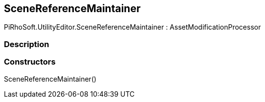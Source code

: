 [#editor/scene-reference-maintainer]

## SceneReferenceMaintainer

PiRhoSoft.UtilityEditor.SceneReferenceMaintainer : AssetModificationProcessor

### Description

### Constructors

SceneReferenceMaintainer()::